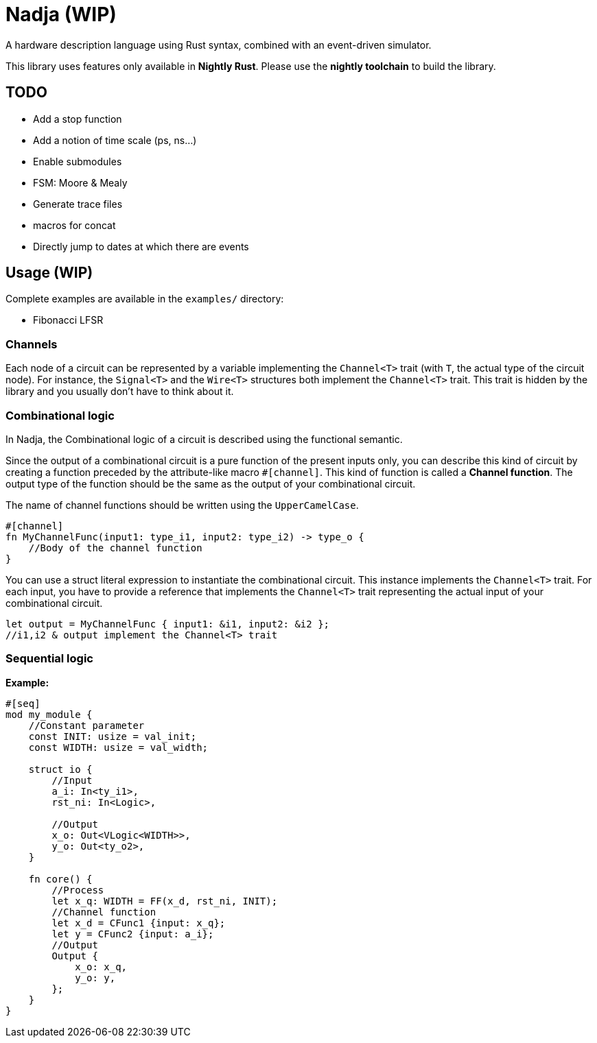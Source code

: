 = Nadja (WIP)

A hardware description language using Rust syntax, combined with an event-driven simulator.

This library uses features only available in *Nightly Rust*. Please use the *nightly toolchain* to build the library.

== TODO

* Add a stop function
* Add a notion of time scale (ps, ns...)
* Enable submodules
* FSM: Moore & Mealy
* Generate trace files
* macros for concat
* Directly jump to dates at which there are events

== Usage (WIP)

Complete examples are available in the `examples/` directory:

* Fibonacci LFSR

=== Channels

Each node of a circuit can be represented by a variable implementing the `Channel<T>` trait (with `T`, the actual type of the circuit node). For instance, the `Signal<T>` and the `Wire<T>` structures both implement the `Channel<T>` trait. This trait is hidden by the library and you usually don't have to think about it.

=== Combinational logic

In Nadja, the Combinational logic of a circuit is described using the functional semantic.

Since the output of a combinational circuit is a pure function of the present inputs only, you can describe this kind of circuit by creating a function preceded by the attribute-like macro `#[channel]`. This kind of function is called a *Channel function*. The output type of the function should be the same as the output of your combinational circuit.

The name of channel functions should be written using the `UpperCamelCase`.

[source, rust]
----
#[channel]
fn MyChannelFunc(input1: type_i1, input2: type_i2) -> type_o {
    //Body of the channel function
}
----

You can use a struct literal expression to instantiate the combinational circuit. This instance implements the `Channel<T>` trait. For each input, you have to provide a reference that implements the `Channel<T>` trait representing the actual input of your combinational circuit.

[source, rust]
----
let output = MyChannelFunc { input1: &i1, input2: &i2 };
//i1,i2 & output implement the Channel<T> trait
----

=== Sequential logic

*Example:*

[source, rust]
----
#[seq]
mod my_module {
    //Constant parameter
    const INIT: usize = val_init;
    const WIDTH: usize = val_width;

    struct io {
        //Input
        a_i: In<ty_i1>,
        rst_ni: In<Logic>,

        //Output
        x_o: Out<VLogic<WIDTH>>,
        y_o: Out<ty_o2>,
    }

    fn core() {
        //Process
        let x_q: WIDTH = FF(x_d, rst_ni, INIT);
        //Channel function
        let x_d = CFunc1 {input: x_q};
        let y = CFunc2 {input: a_i};
        //Output
        Output {
            x_o: x_q,
            y_o: y,
        };
    }
}
----
